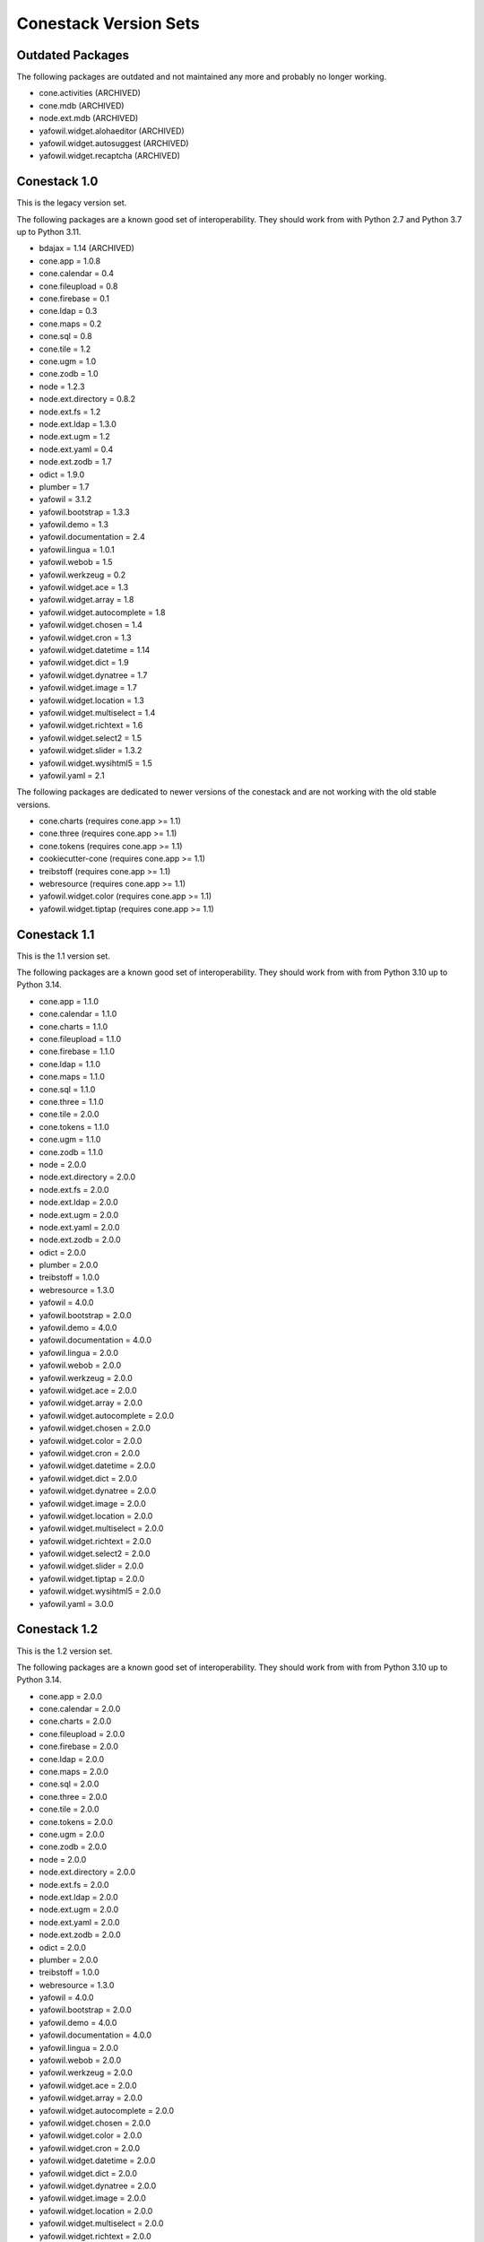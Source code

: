 Conestack Version Sets
======================

Outdated Packages
-----------------

The following packages are outdated and not maintained any more and probably no
longer working.

- cone.activities (ARCHIVED)
- cone.mdb (ARCHIVED)
- node.ext.mdb (ARCHIVED)
- yafowil.widget.alohaeditor (ARCHIVED)
- yafowil.widget.autosuggest (ARCHIVED)
- yafowil.widget.recaptcha (ARCHIVED)

Conestack 1.0
-------------

This is the legacy version set.

The following packages are a known good set of interoperability. They should
work from with Python 2.7 and Python 3.7 up to Python 3.11.

- bdajax = 1.14 (ARCHIVED)
- cone.app = 1.0.8
- cone.calendar = 0.4
- cone.fileupload = 0.8
- cone.firebase = 0.1
- cone.ldap = 0.3
- cone.maps = 0.2
- cone.sql = 0.8
- cone.tile = 1.2
- cone.ugm = 1.0
- cone.zodb = 1.0
- node = 1.2.3
- node.ext.directory = 0.8.2
- node.ext.fs = 1.2
- node.ext.ldap = 1.3.0
- node.ext.ugm = 1.2
- node.ext.yaml = 0.4
- node.ext.zodb = 1.7
- odict = 1.9.0
- plumber = 1.7
- yafowil = 3.1.2
- yafowil.bootstrap = 1.3.3
- yafowil.demo = 1.3
- yafowil.documentation = 2.4
- yafowil.lingua = 1.0.1
- yafowil.webob = 1.5
- yafowil.werkzeug = 0.2
- yafowil.widget.ace = 1.3
- yafowil.widget.array = 1.8
- yafowil.widget.autocomplete = 1.8
- yafowil.widget.chosen = 1.4
- yafowil.widget.cron = 1.3
- yafowil.widget.datetime = 1.14
- yafowil.widget.dict = 1.9
- yafowil.widget.dynatree = 1.7
- yafowil.widget.image = 1.7
- yafowil.widget.location = 1.3
- yafowil.widget.multiselect = 1.4
- yafowil.widget.richtext = 1.6
- yafowil.widget.select2 = 1.5
- yafowil.widget.slider = 1.3.2
- yafowil.widget.wysihtml5 = 1.5
- yafowil.yaml = 2.1

The following packages are dedicated to newer versions of the conestack and are
not working with the old stable versions.

- cone.charts (requires cone.app >= 1.1)
- cone.three (requires cone.app >= 1.1)
- cone.tokens (requires cone.app >= 1.1)
- cookiecutter-cone (requires cone.app >= 1.1)
- treibstoff (requires cone.app >= 1.1)
- webresource (requires cone.app >= 1.1)
- yafowil.widget.color (requires cone.app >= 1.1)
- yafowil.widget.tiptap (requires cone.app >= 1.1)

Conestack 1.1
-------------

This is the 1.1 version set.

The following packages are a known good set of interoperability. They should
work from with from Python 3.10 up to Python 3.14.

- cone.app = 1.1.0
- cone.calendar = 1.1.0
- cone.charts = 1.1.0
- cone.fileupload = 1.1.0
- cone.firebase = 1.1.0
- cone.ldap = 1.1.0
- cone.maps = 1.1.0
- cone.sql = 1.1.0
- cone.three = 1.1.0
- cone.tile = 2.0.0
- cone.tokens = 1.1.0
- cone.ugm = 1.1.0
- cone.zodb = 1.1.0
- node = 2.0.0
- node.ext.directory = 2.0.0
- node.ext.fs = 2.0.0
- node.ext.ldap = 2.0.0
- node.ext.ugm = 2.0.0
- node.ext.yaml = 2.0.0
- node.ext.zodb = 2.0.0
- odict = 2.0.0
- plumber = 2.0.0
- treibstoff = 1.0.0
- webresource = 1.3.0
- yafowil = 4.0.0
- yafowil.bootstrap = 2.0.0
- yafowil.demo = 4.0.0
- yafowil.documentation = 4.0.0
- yafowil.lingua = 2.0.0
- yafowil.webob = 2.0.0
- yafowil.werkzeug = 2.0.0
- yafowil.widget.ace = 2.0.0
- yafowil.widget.array = 2.0.0
- yafowil.widget.autocomplete = 2.0.0
- yafowil.widget.chosen = 2.0.0
- yafowil.widget.color = 2.0.0
- yafowil.widget.cron = 2.0.0
- yafowil.widget.datetime = 2.0.0
- yafowil.widget.dict = 2.0.0
- yafowil.widget.dynatree = 2.0.0
- yafowil.widget.image = 2.0.0
- yafowil.widget.location = 2.0.0
- yafowil.widget.multiselect = 2.0.0
- yafowil.widget.richtext = 2.0.0
- yafowil.widget.select2 = 2.0.0
- yafowil.widget.slider = 2.0.0
- yafowil.widget.tiptap = 2.0.0
- yafowil.widget.wysihtml5 = 2.0.0
- yafowil.yaml = 3.0.0

Conestack 1.2
-------------

This is the 1.2 version set.

The following packages are a known good set of interoperability. They should
work from with from Python 3.10 up to Python 3.14.

- cone.app = 2.0.0
- cone.calendar = 2.0.0
- cone.charts = 2.0.0
- cone.fileupload = 2.0.0
- cone.firebase = 2.0.0
- cone.ldap = 2.0.0
- cone.maps = 2.0.0
- cone.sql = 2.0.0
- cone.three = 2.0.0
- cone.tile = 2.0.0
- cone.tokens = 2.0.0
- cone.ugm = 2.0.0
- cone.zodb = 2.0.0
- node = 2.0.0
- node.ext.directory = 2.0.0
- node.ext.fs = 2.0.0
- node.ext.ldap = 2.0.0
- node.ext.ugm = 2.0.0
- node.ext.yaml = 2.0.0
- node.ext.zodb = 2.0.0
- odict = 2.0.0
- plumber = 2.0.0
- treibstoff = 1.0.0
- webresource = 1.3.0
- yafowil = 4.0.0
- yafowil.bootstrap = 2.0.0
- yafowil.demo = 4.0.0
- yafowil.documentation = 4.0.0
- yafowil.lingua = 2.0.0
- yafowil.webob = 2.0.0
- yafowil.werkzeug = 2.0.0
- yafowil.widget.ace = 2.0.0
- yafowil.widget.array = 2.0.0
- yafowil.widget.autocomplete = 2.0.0
- yafowil.widget.chosen = 2.0.0
- yafowil.widget.color = 2.0.0
- yafowil.widget.cron = 2.0.0
- yafowil.widget.datetime = 2.0.0
- yafowil.widget.dict = 2.0.0
- yafowil.widget.dynatree = 2.0.0
- yafowil.widget.image = 2.0.0
- yafowil.widget.location = 2.0.0
- yafowil.widget.multiselect = 2.0.0
- yafowil.widget.richtext = 2.0.0
- yafowil.widget.select2 = 2.0.0
- yafowil.widget.slider = 2.0.0
- yafowil.widget.tiptap = 2.0.0
- yafowil.widget.wysihtml5 = 2.0.0
- yafowil.yaml = 3.0.0
